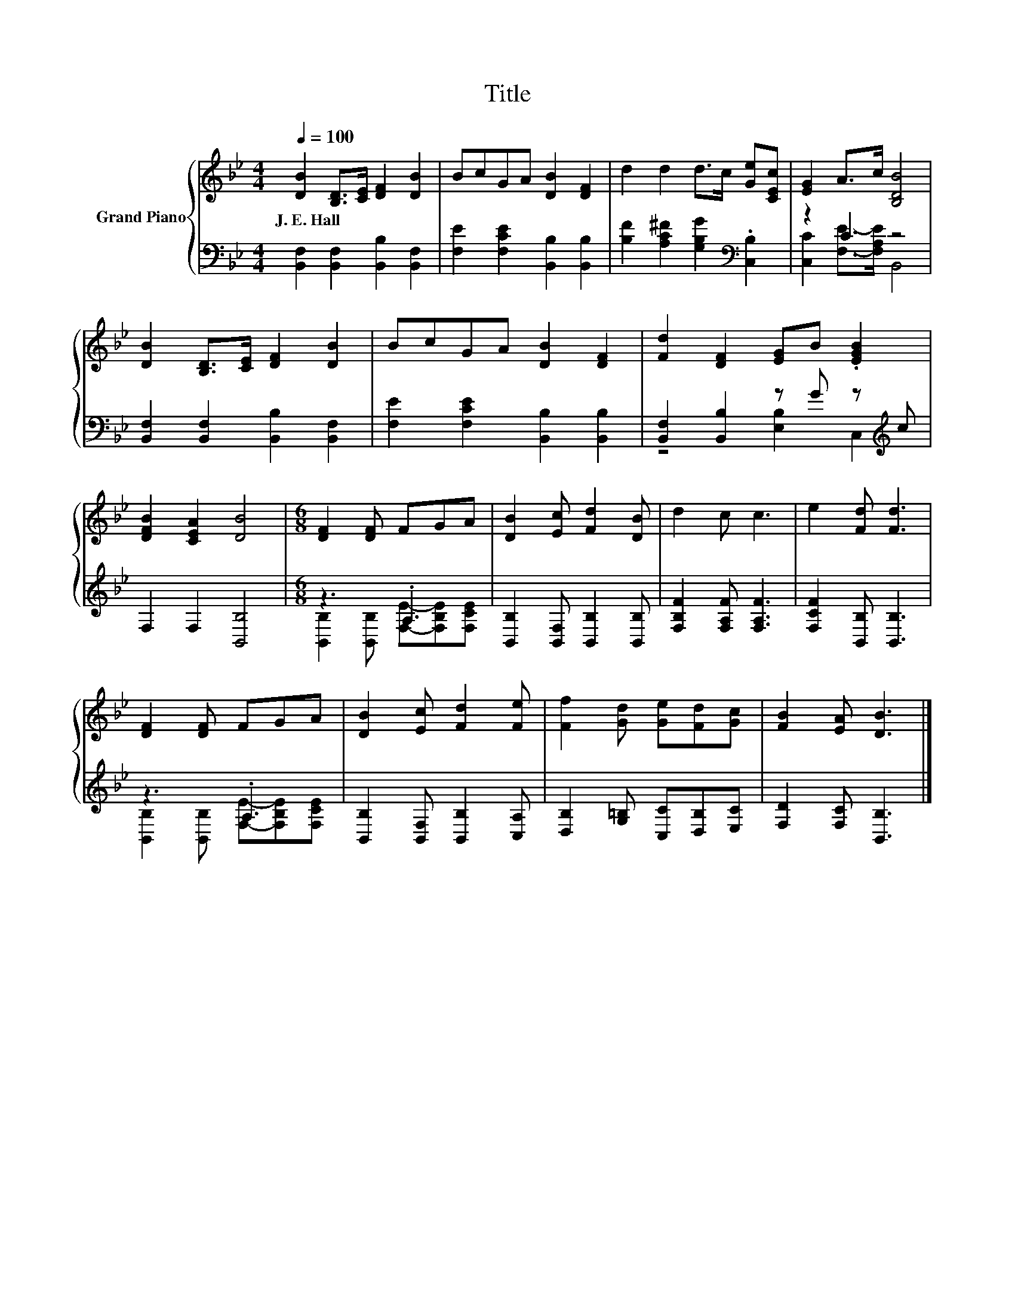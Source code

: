 X:1
T:Title
%%score { 1 | ( 2 3 ) }
L:1/8
Q:1/4=100
M:4/4
K:Bb
V:1 treble nm="Grand Piano"
V:2 bass 
V:3 bass 
V:1
 [DB]2 [B,D]>[CE] [DF]2 [DB]2 | BcGA [DB]2 [DF]2 | d2 d2 d>c [Ge][CEc] | [EG]2 A>c [B,DB]4 | %4
w: J.~E.~Hall * * * *||||
 [DB]2 [B,D]>[CE] [DF]2 [DB]2 | BcGA [DB]2 [DF]2 | [Fd]2 [DF]2 [EG]B .[EGB]2 | %7
w: |||
 [DFB]2 [CEA]2 [DB]4 |[M:6/8] [DF]2 [DF] FGA | [DB]2 [Ec] [Fd]2 [DB] | d2 c c3 | e2 [Fd] [Fd]3 | %12
w: |||||
 [DF]2 [DF] FGA | [DB]2 [Ec] [Fd]2 [Fe] | [Ff]2 [Gd] [Ge][Fd][Gc] | [FB]2 [EA] [DB]3 |] %16
w: ||||
V:2
 [B,,F,]2 [B,,F,]2 [B,,B,]2 [B,,F,]2 | [F,E]2 [F,CE]2 [B,,B,]2 [B,,B,]2 | %2
 [B,F]2 [A,C^F]2 [G,B,G]2[K:bass] .[C,B,]2 | z2 C2 z4 | [B,,F,]2 [B,,F,]2 [B,,B,]2 [B,,F,]2 | %5
 [F,E]2 [F,CE]2 [B,,B,]2 [B,,B,]2 | [B,,F,]2 [B,,B,]2 z G z[K:treble] c | F,2 F,2 [B,,B,]4 | %8
[M:6/8] z3 .A,3 | [B,,B,]2 [B,,F,] [B,,B,]2 [B,,B,] | [F,B,F]2 [F,A,F] [F,A,F]3 | %11
 [F,CF]2 [B,,B,] [B,,B,]3 | z3 .A,3 | [B,,B,]2 [B,,F,] [B,,B,]2 [C,A,] | %14
 [D,B,]2 [G,=B,] [C,C][D,B,][E,C] | [F,D]2 [F,C] [B,,B,]3 |] %16
V:3
 x8 | x8 | x6[K:bass] x2 | [C,C]2 [F,E]->[F,A,E] B,,4 | x8 | x8 | z4 [E,B,]2 C,2[K:treble] | x8 | %8
[M:6/8] [B,,B,]2 [B,,B,] [F,E]-[F,B,E][F,CE] | x6 | x6 | x6 | %12
 [B,,B,]2 [B,,B,] [F,E]-[F,B,E][F,CE] | x6 | x6 | x6 |] %16

